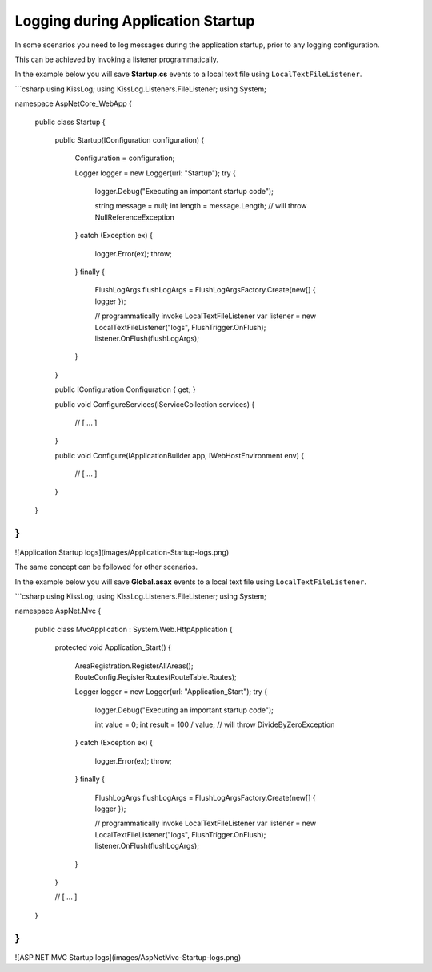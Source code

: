 Logging during Application Startup
========================================

In some scenarios you need to log messages during the application startup, prior to any logging configuration.

This can be achieved by invoking a listener programmatically.

In the example below you will save **Startup.cs** events to a local text file using ``LocalTextFileListener``.

```csharp
using KissLog;
using KissLog.Listeners.FileListener;
using System;

namespace AspNetCore_WebApp
{
    public class Startup
    {
        public Startup(IConfiguration configuration)
        {
            Configuration = configuration;

            Logger logger = new Logger(url: "Startup");
            try
            {
                logger.Debug("Executing an important startup code");

                string message = null;
                int length = message.Length;    // will throw NullReferenceException
            }
            catch (Exception ex)
            {
                logger.Error(ex);
                throw;
            }
            finally
            {
                FlushLogArgs flushLogArgs = FlushLogArgsFactory.Create(new[] { logger });
                
                // programmatically invoke LocalTextFileListener
                var listener = new LocalTextFileListener("logs", FlushTrigger.OnFlush);
                listener.OnFlush(flushLogArgs);
            }
        }

        public IConfiguration Configuration { get; }

        public void ConfigureServices(IServiceCollection services)
        {
            // [ ... ]
        }

        public void Configure(IApplicationBuilder app, IWebHostEnvironment env)
        {
            // [ ... ]
        }
    }
}
```

![Application Startup logs](images/Application-Startup-logs.png)

The same concept can be followed for other scenarios.

In the example below you will save **Global.asax** events to a local text file using ``LocalTextFileListener``.

```csharp
using KissLog;
using KissLog.Listeners.FileListener;
using System;

namespace AspNet.Mvc
{
    public class MvcApplication : System.Web.HttpApplication
    {
        protected void Application_Start()
        {
            AreaRegistration.RegisterAllAreas();
            RouteConfig.RegisterRoutes(RouteTable.Routes);

            Logger logger = new Logger(url: "Application_Start");
            try
            {
                logger.Debug("Executing an important startup code");

                int value = 0;
                int result = 100 / value;    // will throw DivideByZeroException
            }
            catch (Exception ex)
            {
                logger.Error(ex);
                throw;
            }
            finally
            {
                FlushLogArgs flushLogArgs = FlushLogArgsFactory.Create(new[] { logger });

                // programmatically invoke LocalTextFileListener
                var listener = new LocalTextFileListener("logs", FlushTrigger.OnFlush);
                listener.OnFlush(flushLogArgs);
            }
        }

        // [ ... ]
    }
}
```

![ASP.NET MVC Startup logs](images/AspNetMvc-Startup-logs.png)
